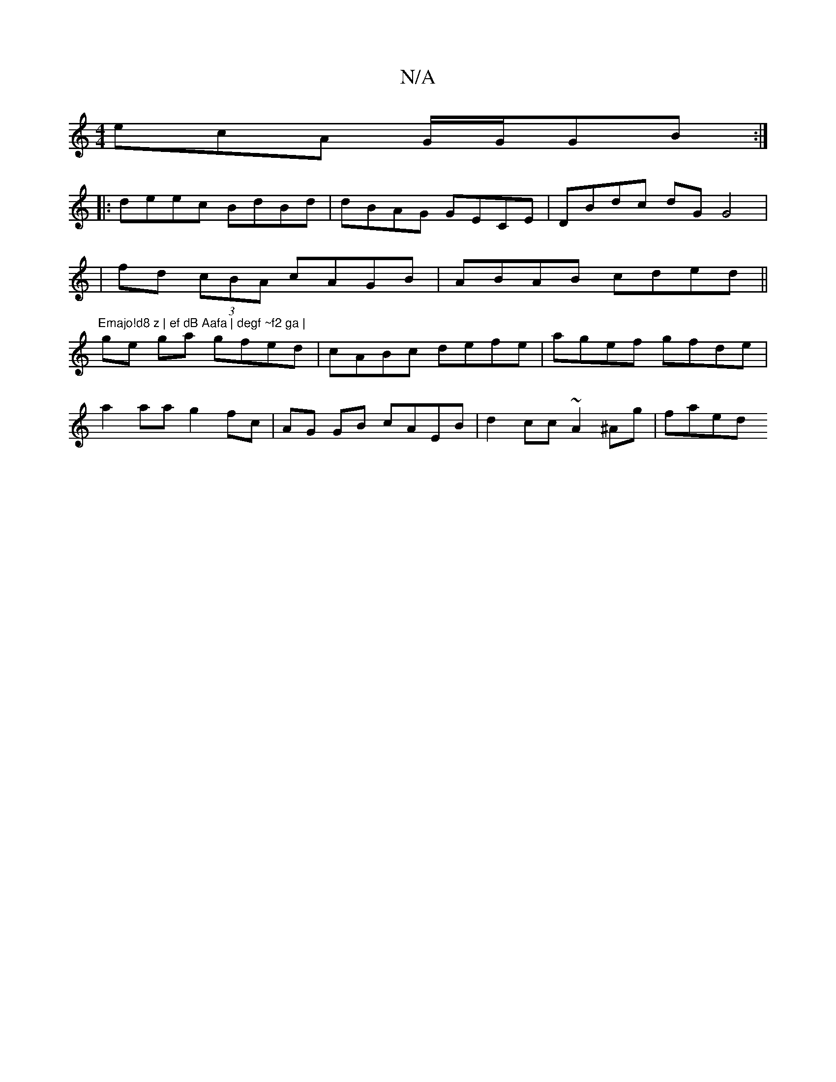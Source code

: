 X:1
T:N/A
M:4/4
R:N/A
K:Cmajor
ecA G/G/GB :|
|:deec BdBd|dBAG GECE | DBdc dG G4|
|fd (3cBA cAGB | ABAB cded||
"Emajo!d8 z | ef dB Aafa | degf ~f2 ga |
ge ga gfed | cABc defe | agef gfde |
a2 aa g2fc | AG GB cAEB | d2cc ~A2^Ag|faed 